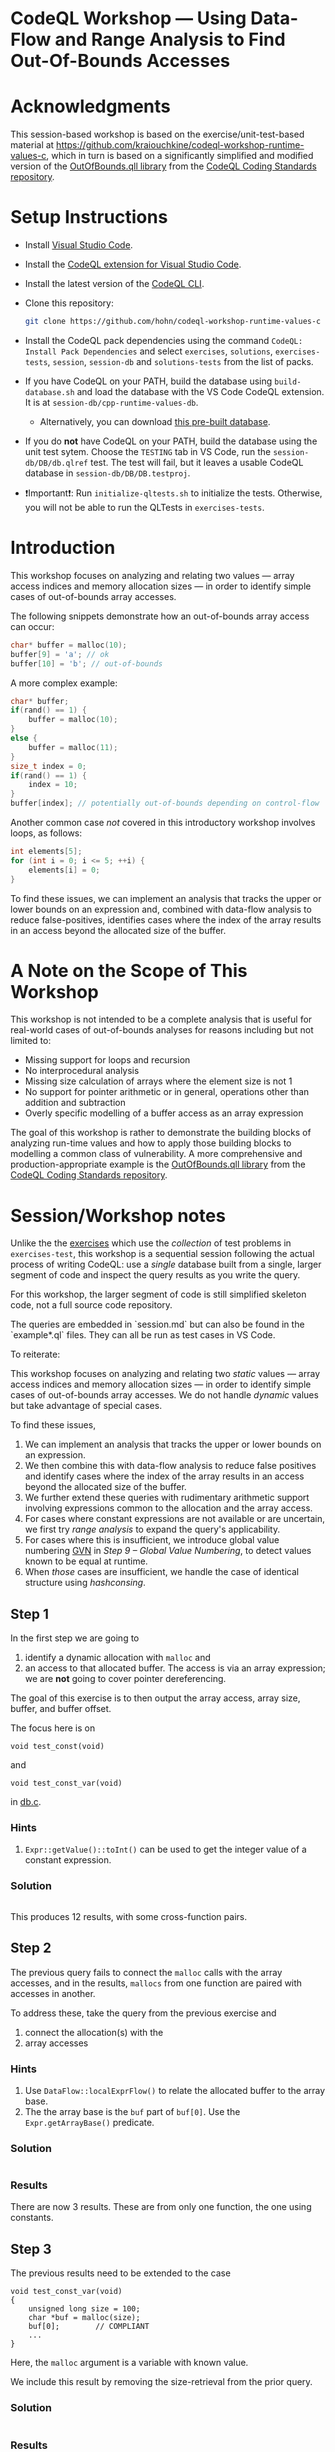 * CodeQL Workshop --- Using Data-Flow and Range Analysis to Find Out-Of-Bounds Accesses
:PROPERTIES:
:CUSTOM_ID: codeql-workshop--using-data-flow-and-range-analysis-to-find-out-of-bounds-accesses
:END:
* Acknowledgments
  :PROPERTIES:
  :CUSTOM_ID: acknowledgments
  :END:

This session-based workshop is based on the exercise/unit-test-based material at
https://github.com/kraiouchkine/codeql-workshop-runtime-values-c, which in turn is
based on a significantly simplified and modified version of the
[[https://github.com/github/codeql-coding-standards/blob/main/c/common/src/codingstandards/c/OutOfBounds.qll][OutOfBounds.qll library]] from the
[[https://github.com/github/codeql-coding-standards][CodeQL Coding Standards
repository]]. 

* Setup Instructions
  :PROPERTIES:
  :CUSTOM_ID: setup-instructions
  :END:
- Install [[https://code.visualstudio.com/][Visual Studio Code]].

- Install the
  [[https://codeql.github.com/docs/codeql-for-visual-studio-code/setting-up-codeql-in-visual-studio-code/][CodeQL extension for Visual Studio Code]].

- Install the latest version of the
  [[https://github.com/github/codeql-cli-binaries/releases][CodeQL CLI]].

- Clone this repository:
  #+begin_src sh
  git clone https://github.com/hohn/codeql-workshop-runtime-values-c
  #+end_src

- Install the CodeQL pack dependencies using the command
  =CodeQL: Install Pack Dependencies= and select =exercises=,
  =solutions=, =exercises-tests=, =session=, =session-db= and
  =solutions-tests= from the list of packs.

- If you have CodeQL on your PATH, build the database using
  =build-database.sh= and load the database with the VS Code CodeQL
  extension. It is at =session-db/cpp-runtime-values-db=.

  - Alternatively, you can download
    [[https://drive.google.com/file/d/1N8TYJ6f4E33e6wuyorWHZHVCHBZy8Bhb/view?usp=sharing][this
    pre-built database]].

- If you do *not* have CodeQL on your PATH, build the database using the
  unit test sytem. Choose the =TESTING= tab in VS Code, run the
  =session-db/DB/db.qlref= test. The test will fail, but it leaves a
  usable CodeQL database in =session-db/DB/DB.testproj=.

- ❗Important❗: Run =initialize-qltests.sh= to initialize the tests.
  Otherwise, you will not be able to run the QLTests in
  =exercises-tests=.

* Introduction
  :PROPERTIES:
  :CUSTOM_ID: introduction
  :END:
This workshop focuses on analyzing and relating two values --- array
access indices and memory allocation sizes --- in order to identify
simple cases of out-of-bounds array accesses.

The following snippets demonstrate how an out-of-bounds array access can
occur:

#+begin_src cpp
char* buffer = malloc(10);
buffer[9] = 'a'; // ok
buffer[10] = 'b'; // out-of-bounds
#+end_src

A more complex example:

#+begin_src cpp
char* buffer;
if(rand() == 1) {
    buffer = malloc(10);
}
else {
    buffer = malloc(11);
}
size_t index = 0;
if(rand() == 1) {
    index = 10;
}
buffer[index]; // potentially out-of-bounds depending on control-flow
#+end_src

Another common case /not/ covered in this introductory workshop involves
loops, as follows:

#+begin_src cpp
int elements[5];
for (int i = 0; i <= 5; ++i) {
    elements[i] = 0;
}
#+end_src

To find these issues, we can implement an analysis that tracks the upper
or lower bounds on an expression and, combined with data-flow analysis
to reduce false-positives, identifies cases where the index of the array
results in an access beyond the allocated size of the buffer.

* A Note on the Scope of This Workshop
  :PROPERTIES:
  :CUSTOM_ID: a-note-on-the-scope-of-this-workshop
  :END:
This workshop is not intended to be a complete analysis that is useful
for real-world cases of out-of-bounds analyses for reasons including but
not limited to:

- Missing support for loops and recursion
- No interprocedural analysis
- Missing size calculation of arrays where the element size is not 1
- No support for pointer arithmetic or in general, operations other than
  addition and subtraction
- Overly specific modelling of a buffer access as an array expression

The goal of this workshop is rather to demonstrate the building blocks
of analyzing run-time values and how to apply those building blocks to
modelling a common class of vulnerability. A more comprehensive and
production-appropriate example is the
[[https://github.com/github/codeql-coding-standards/blob/main/c/common/src/codingstandards/c/OutOfBounds.qll][OutOfBounds.qll
library]] from the
[[https://github.com/github/codeql-coding-standards][CodeQL Coding
Standards repository]].

* Session/Workshop notes
  :PROPERTIES:
  :CUSTOM_ID: sessionworkshop-notes
  :END:

  Unlike the the [[../README.md#org3b74422][exercises]] which use the /collection/ of test problems in
  =exercises-test=, this workshop is a sequential session following the actual
  process of writing CodeQL: use a /single/ database built from a single, larger
  segment of code and inspect the query results as you write the query.  

  For this workshop, the larger segment of code is still simplified skeleton code,
  not a full source code repository.

  The queries are embedded in `session.md` but can also be found in the
  `example*.ql` files.  They can all be run as test cases in VS Code.

  To reiterate:

  This workshop focuses on analyzing and relating two /static/ values --- array
  access indices and memory allocation sizes --- in order to identify
  simple cases of out-of-bounds array accesses.  We do not handle /dynamic/ values
  but take advantage of special cases.

  To find these issues,
  1. We can implement an analysis that tracks the upper or lower bounds on an
     expression.
  2. We then combine this with data-flow analysis to reduce false positives and
     identify cases where the index of the array results in an access beyond the
     allocated size of the buffer.
  3. We further extend these queries with rudimentary arithmetic support involving
     expressions common to the allocation and the array access.
  4. For cases where constant expressions are not available or are uncertain, we
     first try [[*Step 5 -- SimpleRangeAnalysis][range analysis]] to expand the query's applicability.
  5. For cases where this is insufficient, we introduce global value numbering
     [[https://codeql.github.com/docs/codeql-language-guides/hash-consing-and-value-numbering][GVN]] in [[*Step 9 -- Global Value Numbering][Step 9 -- Global Value Numbering]], to detect values known to be equal
     at runtime.
  6. When /those/ cases are insufficient, we handle the case of identical
     structure using [[*hashconsing][hashconsing]].

** Step 1
   :PROPERTIES:
   :CUSTOM_ID: exercise-1
   :END:
   In the first step we are going to
   1. identify a dynamic allocation with =malloc= and
   2. an access to that allocated buffer.   The access is via an array expression;
      we are *not* going to cover pointer dereferencing.

   The goal of this exercise is to then output the array access, array size,
   buffer, and buffer offset.

   The focus here is on
   : void test_const(void)
   and
   : void test_const_var(void)
   in [[file:~/local/codeql-workshop-runtime-values-c/session-db/DB/db.c][db.c]].

*** Hints
    :PROPERTIES:
    :CUSTOM_ID: hints
    :END:
1. =Expr::getValue()::toInt()= can be used to get the integer value of a
   constant expression.

*** Solution
   #+INCLUDE: "example1.ql" src java

This produces 12 results, with some cross-function pairs.

** Step 2
The previous query fails to connect the =malloc= calls with the array accesses,
and in the results, =mallocs= from one function are paired with accesses in
another.

To address these, take the query from the previous exercise and
1. connect the allocation(s) with the
2. array accesses

*** Hints
    :PROPERTIES:
    :CUSTOM_ID: hints
    :END:
1. Use =DataFlow::localExprFlow()= to relate the allocated buffer to the
   array base.
2. The the array base is the =buf= part of =buf[0]=.  Use the 
   =Expr.getArrayBase()= predicate.

*** Solution

    #+INCLUDE: "example2.ql" src java

*** Results
    There are now 3 results.  These are from only one function, the one using constants.

** Step 3
   :PROPERTIES:
   :CUSTOM_ID: exercise-2
   :END:

   The previous results need to be extended to the case
   #+BEGIN_SRC c++
     void test_const_var(void)
     {
         unsigned long size = 100;
         char *buf = malloc(size);
         buf[0];        // COMPLIANT
         ...
     }
   #+END_SRC

   Here, the =malloc= argument is a variable with known value.  

   We include this result by removing the size-retrieval from the prior query.

*** Solution

    #+INCLUDE: "example3.ql" src java

*** Results
    Now, we get 12 results, including some from other test cases.

** Step 4
   We are looking for out-of-bounds accesses, so we to need to include the
   bounds.  But in a more general way than looking only at constant values.

   Note the results for the cases in =test_const_var= which involve a variable
   access rather than a constant. The next goal is
   1. to handle the case where the allocation size or array index are variables
      (with constant values) rather than integer constants.

   We have an expression =size= that flows into the =malloc()= call.
   
*** Hint
    
*** Solution

    #+INCLUDE: "example4.ql" src java

*** Results
    Now, we get 15 results, limited to statically determined values.

** Step 4a -- some clean-up using predicates

   Note that the dataflow automatically captures/includes the
   : allocSizeExpr = buffer.(Call).getArgument(0) 
   so that's now redundant with =bufferSizeExpr= and can be removed. 
   #+BEGIN_SRC java

     allocSizeExpr = buffer.(Call).getArgument(0) and
     // bufferSize = allocSizeExpr.getValue().toInt() and
     //
     // unsigned long size = 100;
     // ...
     // char *buf = malloc(size);
     DataFlow::localExprFlow(bufferSizeExpr, buffer.getSizeExpr()) and

   #+END_SRC

   Also, simplify the =from...where...select=:
   1. Remove unnecessary =exists= clauses.
   2. Use =DataFlow::localExprFlow= for the buffer and allocation sizes, with
      =getValue().toInt()= as one possibility (one predicate).

*** Solution

    #+INCLUDE: "example4a.ql" src java

** Step 5 -- SimpleRangeAnalysis
   Running the query from Step 2 against the database yields a
   significant number of missing or incorrect results. The reason is that
   although great at identifying compile-time constants and their use,
   data-flow analysis is not always the right tool for identifying the
   /range/ of values an =Expr= might have, particularly when multiple
   potential constants might flow to an =Expr=.

   The range analysis already handles conditional branches; we don't
   have to use guards on data flow -- don't implement your own interpreter
   if you can use the library.

   The CodeQL standard library has several mechanisms for addressing this
   problem; in the remainder of this workshop we will explore two of them:
   =SimpleRangeAnalysis= and, later, =GlobalValueNumbering=.

   Although not in the scope of this workshop, a standard use-case for
   range analysis is reliably identifying integer overflow and validating
   integer overflow checks.

   Now, add the use of the =SimpleRangeAnalysis= library.  Specifically, the
   relevant library predicates are =upperBound= and =lowerBound=, to be used with
   the buffer access argument.

   Notes:
   - This requires the import
     : import semmle.code.cpp.rangeanalysis.SimpleRangeAnalysis
   - We are not limiting the array access to integers any longer.  Thus, we just
     use 
     : accessIdx = access.getArrayOffset()
   - To see the results in the order used in the C code, use
     : select bufferSizeExpr, buffer, access, accessIdx, upperBound(accessIdx) as accessMax

*** Solution
    #+INCLUDE: "example5.ql" src java

*** First 5 results
    #+INCLUDE: "../session-tests/Example5/example5.expected" :lines "-6"’

** Step 6
   To finally determine (some) out-of-bounds accesses, we have to convert
   allocation units (usually in bytes) to size units.  Then we are finally in a
   position to compare buffer allocation size to the access index to find
   out-of-bounds accesses -- at least for expressions with known values.
   
   Add these to the query:
   1. Convert allocation units to size units.
   2. Convert access units to the same size units.

   Hints:
   1. We need the size of the array element.  Use
      =access.getArrayBase().getUnspecifiedType().(PointerType).getBaseType()=
      to see the type and 
      =access.getArrayBase().getUnspecifiedType().(PointerType).getBaseType().getSize()=
      to get its size.

   2. Note from the docs:
      /The malloc() function allocates size bytes of memory and returns a pointer
      to the allocated memory./ 
      So =size = 1=

   3. Note that
      =allocSizeExpr.getUnspecifiedType() as allocBaseType=
      is wrong here.

   4. These test cases all use type =char=.  What would happen for =int= or
      =double=? 

*** Solution
    #+INCLUDE: "example6.ql" src java

*** Results
    48 results in the table

    | 1 | call to malloc | 200 | access to array | 0 | 0 | 200 | 200 | char | 1 | 1 |

** Step 7
   1. Clean up the query.
   2. Add expressions for =allocatedUnits= (from the malloc) and a
      =maxAccessedIndex= (from array accesses)
   3. Compare buffer allocation size to the access index.

*** Solution:
    #+INCLUDE: "example7.ql" src java

*** Results
    48 results in the much cleaner table

    | no. | buffer         | bufferSizeExpr | access          | accessMax | allocSizeExpr | allocatedUnits | maxAccessedIndex |   |
    |  1 | call to malloc |            200 | access to array |         0 |           200 |            200 |                0 |   |

** Step 8
   1. Clean up the query.
   2. Compare buffer allocation size to the access index.
   3. Report only the questionable entries.
   4. Use
      #+BEGIN_SRC java
        /**
         ,* @kind problem
         ,*/
      #+END_SRC
      to get nicer reporting.

*** Solution:
    #+INCLUDE: "example8.ql" src java

*** Results
    14 results in the much cleaner table

    | Array access at or beyond size; have 200 units, access at 200 | db.c:67:5 |
    
** Interim notes
   A common issue with the =SimpleRangeAnalysis= library is handling of
   cases where the bounds are undeterminable at compile-time on one or more
   paths. For example, even though certain paths have clearly defined
   bounds, the range analysis library will define the =upperBound= and
   =lowerBound= of =val= as =INT_MIN= and =INT_MAX= respectively:

   #+begin_src cpp
     int val = rand() ? rand() : 30;
   #+end_src

   A similar case is present in the =test_const_branch= and =test_const_branch2=
   test-cases.  In these cases, it is necessary to augment range analysis with
   data-flow and restrict the bounds to the upper or lower bound of computable
   constants that flow to a given expression.  Another approach is global value
   numbering, used next.

** Step 9 -- Global Value Numbering
   Range analyis won't bound =sz * x * y=, so switch to global value
   numbering.
   This is the case in the last test case, 
   #+begin_example
   void test_gvn_var(unsigned long x, unsigned long y, unsigned long sz)
   {
       char *buf = malloc(sz * x * y);
       buf[sz * x * y - 1]; // COMPLIANT
       buf[sz * x * y];     // NON_COMPLIANT
       buf[sz * x * y + 1]; // NON_COMPLIANT
   }
   #+end_example

   Reference:
   [[https://codeql.github.com/docs/codeql-language-guides/hash-consing-and-value-numbering/]] 

   Global value numbering only knows that runtime values are equal; they
   are not comparable (=<, >, <== etc.), and the /actual/ value is not
   known.

   Global value numbering finds expressions with the same known value,
   independent of structure.

   So, we look for and use /relative/ values between allocation and use. 

   The relevant CodeQL constructs are
   #+BEGIN_SRC java
     import semmle.code.cpp.valuenumbering.GlobalValueNumbering
     ...
     globalValueNumber(e) = globalValueNumber(sizeExpr) and
     e != sizeExpr
     ...
   #+END_SRC

   We can use global value numbering to identify common values as first step, but
   for expressions like
   #+begin_example
   buf[sz * x * y - 1]; // COMPLIANT
   #+end_example
   we have to "evaluate" the expressions -- or at least bound them.

*** TODO incoporate
    #+BEGIN_SRC java
      /**
       ,* Gets the smallest of the upper bound of `e` or the largest source value (i.e. "stated value") that flows to `e`.
       ,* Because range-analysis can over-widen bounds, take the minimum of range analysis and data-flow sources.
       ,*
       ,* If there is no source value that flows to `e`, this predicate does not hold.
       ,*
       ,* This predicate, if `e` is the `sz` arg to `malloc`, would return `20` for the following:
       ,* ```
       ,* size_t sz = condition ? 10 : 20;
       ,* malloc(sz);
       ,* ```
       ,*/
      bindingset[e]
      int getMaxStatedValue(Expr e) {
        result = upperBound(e).minimum(max(getSourceConstantExpr(e).getValue().toInt()))
      }
    #+END_SRC

*** DONE incorporate
    Done by =ensureSameFunction= instead.
    #+BEGIN_SRC java
      predicate allocatedBufferArrayAccess(ArrayExpr access, FunctionCall alloc) {
        alloc.getTarget().hasName("malloc") and
        DataFlow::localExprFlow(alloc, access.getArrayBase())
      }
    #+END_SRC

*** TODO incoporate
    #+BEGIN_SRC java
      int getFixedArrayOffset(ArrayExpr access) {
        exists(Expr base, int offset |
          offset = getExprOffsetValue(access.getArrayOffset(), base) and
          result = getMaxStatedValue(base) + offset
        )
      }
    #+END_SRC

*** TODO incoporate
    #+BEGIN_SRC java
      predicate isOffsetOutOfBoundsConstant(
        ArrayExpr access, FunctionCall source, int allocSize, int accessOffset
      ) {
        allocatedBufferArrayAccess(access, source) and
        allocSize = getMaxStatedValue(source.getArgument(0)) and
        accessOffset = getFixedArrayOffset(access) and
        accessOffset >= allocSize
      }
    #+END_SRC

*** TODO incoporate
    #+BEGIN_SRC java
      predicate isOffsetOutOfBoundsGVN(ArrayExpr access, FunctionCall source) {
        allocatedBufferArrayAccess(access, source) and
        not isOffsetOutOfBoundsConstant(access, source, _, _) and
        exists(Expr accessOffsetBase, int accessOffsetBaseValue |
          accessOffsetBaseValue = getExprOffsetValue(access.getArrayOffset(), accessOffsetBase) and
          globalValueNumber(source.getArgument(0)) = globalValueNumber(accessOffsetBase) and
          not accessOffsetBaseValue < 0
        )
      }
    #+END_SRC

*** TODO incoporate
    #+BEGIN_SRC java
      /**
       ,* @id cpp/array-access-out-of-bounds
       ,* @description Access of an array with an index that is greater or equal to the element num.
       ,* @kind problem
       ,* @problem.severity error
       ,*/

      import cpp
      import semmle.code.cpp.rangeanalysis.SimpleRangeAnalysis
      import semmle.code.cpp.dataflow.DataFlow
      import semmle.code.cpp.valuenumbering.GlobalValueNumbering
      import RuntimeValues

      from FunctionCall source, ArrayExpr access, string message
      where
        exists(int allocSize, int accessOffset |
          isOffsetOutOfBoundsConstant(access, source, allocSize, accessOffset) and
          message =
            "Array access out of bounds: " + access.toString() + " with offset " + accessOffset.toString()
              + " on $@ with size " + allocSize.toString()
        )
        or
        isOffsetOutOfBoundsGVN(access, source) and
        message = "Array access with index that is greater or equal to the size of the $@."
      select access, message, source, "allocation"
    #+END_SRC

*** interim
    #+BEGIN_SRC java
      /**
       ,* @ kind problem
       ,*/

      import cpp
      import semmle.code.cpp.dataflow.DataFlow
      import semmle.code.cpp.rangeanalysis.SimpleRangeAnalysis
      import semmle.code.cpp.valuenumbering.GlobalValueNumbering

      // Step 9
      from
        AllocationExpr buffer, ArrayExpr access, Expr accessIdx, Expr allocSizeExpr, int bufferSize,
        int allocsize, Expr bufferSizeExpr, int arrayTypeSize, int allocBaseSize, int accessMax,
        int allocatedUnits, int maxAccessedIndex
      where
        // malloc (100)
        // ^^^^^^^^^^^^ AllocationExpr buffer
        //
        // buf[...]
        // ^^^  ArrayExpr access
        // buf[...]
        //     ^^^  int accessIdx
        accessIdx = access.getArrayOffset() and
        //
        // malloc (100)
        //         ^^^ allocSizeExpr / bufferSize
        //
        // Not really:
        //   allocSizeExpr = buffer.(Call).getArgument(0) and
        //
        DataFlow::localExprFlow(allocSizeExpr, buffer.(Call).getArgument(0)) and
        allocsize = allocSizeExpr.getValue().toInt() and
        //
        // unsigned long size = 100;
        // ...
        // char *buf = malloc(size);
        DataFlow::localExprFlow(bufferSizeExpr, buffer.getSizeExpr()) and
        bufferSizeExpr.getValue().toInt() = bufferSize and
        // char *buf  = ... buf[0];
        //       ^^^  --->  ^^^
        // or
        // malloc(100);   buf[0]
        // ^^^  --------> ^^^
        //
        arrayTypeSize = access.getArrayBase().getUnspecifiedType().(PointerType).getBaseType().getSize() and
        1 = allocBaseSize and
        DataFlow::localExprFlow(buffer, access.getArrayBase()) and
        upperBound(accessIdx) = accessMax and
        allocBaseSize * allocsize = allocatedUnits and
        arrayTypeSize * accessMax = maxAccessedIndex and
        // only consider out-of-bounds
        maxAccessedIndex >= allocatedUnits
      select access,
        "Array access at or beyond size; have " + allocatedUnits + " units, access at " + maxAccessedIndex,
        globalValueNumber(accessIdx) as gvnAccess, globalValueNumber(allocSizeExpr) as gvnAlloc
    #+END_SRC

*** interim
    Messy, start over.

    #+INCLUDE: "example9.ql" src java
    
** TODO hashconsing
import semmle.code.cpp.valuenumbering.HashCons

hashcons: every value gets a number based on structure. Fails on
#+begin_example
char *buf = malloc(sz * x * y);
sz = 100;
buf[sz * x * y - 1]; // COMPLIANT
#+end_example


The final exercise is to implement the =isOffsetOutOfBoundsGVN=
predicate to [...]
